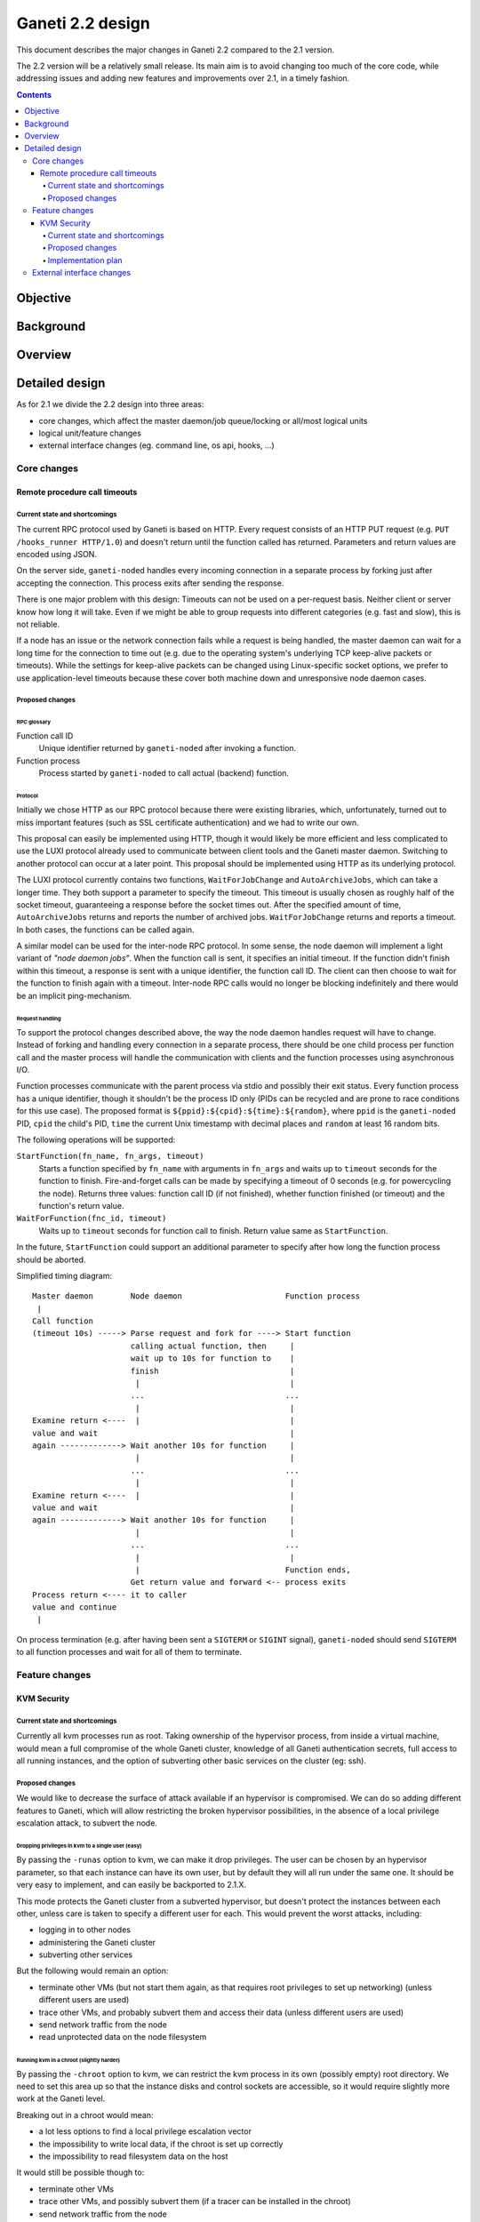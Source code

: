 =================
Ganeti 2.2 design
=================

This document describes the major changes in Ganeti 2.2 compared to
the 2.1 version.

The 2.2 version will be a relatively small release. Its main aim is to
avoid changing too much of the core code, while addressing issues and
adding new features and improvements over 2.1, in a timely fashion.

.. contents:: :depth: 4

Objective
=========

Background
==========

Overview
========

Detailed design
===============

As for 2.1 we divide the 2.2 design into three areas:

- core changes, which affect the master daemon/job queue/locking or
  all/most logical units
- logical unit/feature changes
- external interface changes (eg. command line, os api, hooks, ...)

Core changes
------------

Remote procedure call timeouts
~~~~~~~~~~~~~~~~~~~~~~~~~~~~~~

Current state and shortcomings
++++++++++++++++++++++++++++++

The current RPC protocol used by Ganeti is based on HTTP. Every request
consists of an HTTP PUT request (e.g. ``PUT /hooks_runner HTTP/1.0``)
and doesn't return until the function called has returned. Parameters
and return values are encoded using JSON.

On the server side, ``ganeti-noded`` handles every incoming connection
in a separate process by forking just after accepting the connection.
This process exits after sending the response.

There is one major problem with this design: Timeouts can not be used on
a per-request basis. Neither client or server know how long it will
take. Even if we might be able to group requests into different
categories (e.g. fast and slow), this is not reliable.

If a node has an issue or the network connection fails while a request
is being handled, the master daemon can wait for a long time for the
connection to time out (e.g. due to the operating system's underlying
TCP keep-alive packets or timeouts). While the settings for keep-alive
packets can be changed using Linux-specific socket options, we prefer to
use application-level timeouts because these cover both machine down and
unresponsive node daemon cases.

Proposed changes
++++++++++++++++

RPC glossary
^^^^^^^^^^^^

Function call ID
  Unique identifier returned by ``ganeti-noded`` after invoking a
  function.
Function process
  Process started by ``ganeti-noded`` to call actual (backend) function.

Protocol
^^^^^^^^

Initially we chose HTTP as our RPC protocol because there were existing
libraries, which, unfortunately, turned out to miss important features
(such as SSL certificate authentication) and we had to write our own.

This proposal can easily be implemented using HTTP, though it would
likely be more efficient and less complicated to use the LUXI protocol
already used to communicate between client tools and the Ganeti master
daemon. Switching to another protocol can occur at a later point. This
proposal should be implemented using HTTP as its underlying protocol.

The LUXI protocol currently contains two functions, ``WaitForJobChange``
and ``AutoArchiveJobs``, which can take a longer time. They both support
a parameter to specify the timeout. This timeout is usually chosen as
roughly half of the socket timeout, guaranteeing a response before the
socket times out. After the specified amount of time,
``AutoArchiveJobs`` returns and reports the number of archived jobs.
``WaitForJobChange`` returns and reports a timeout. In both cases, the
functions can be called again.

A similar model can be used for the inter-node RPC protocol. In some
sense, the node daemon will implement a light variant of *"node daemon
jobs"*. When the function call is sent, it specifies an initial timeout.
If the function didn't finish within this timeout, a response is sent
with a unique identifier, the function call ID. The client can then
choose to wait for the function to finish again with a timeout.
Inter-node RPC calls would no longer be blocking indefinitely and there
would be an implicit ping-mechanism.

Request handling
^^^^^^^^^^^^^^^^

To support the protocol changes described above, the way the node daemon
handles request will have to change. Instead of forking and handling
every connection in a separate process, there should be one child
process per function call and the master process will handle the
communication with clients and the function processes using asynchronous
I/O.

Function processes communicate with the parent process via stdio and
possibly their exit status. Every function process has a unique
identifier, though it shouldn't be the process ID only (PIDs can be
recycled and are prone to race conditions for this use case). The
proposed format is ``${ppid}:${cpid}:${time}:${random}``, where ``ppid``
is the ``ganeti-noded`` PID, ``cpid`` the child's PID, ``time`` the
current Unix timestamp with decimal places and ``random`` at least 16
random bits.

The following operations will be supported:

``StartFunction(fn_name, fn_args, timeout)``
  Starts a function specified by ``fn_name`` with arguments in
  ``fn_args`` and waits up to ``timeout`` seconds for the function
  to finish. Fire-and-forget calls can be made by specifying a timeout
  of 0 seconds (e.g. for powercycling the node). Returns three values:
  function call ID (if not finished), whether function finished (or
  timeout) and the function's return value.
``WaitForFunction(fnc_id, timeout)``
  Waits up to ``timeout`` seconds for function call to finish. Return
  value same as ``StartFunction``.

In the future, ``StartFunction`` could support an additional parameter
to specify after how long the function process should be aborted.

Simplified timing diagram::

  Master daemon        Node daemon                      Function process
   |
  Call function
  (timeout 10s) -----> Parse request and fork for ----> Start function
                       calling actual function, then     |
                       wait up to 10s for function to    |
                       finish                            |
                        |                                |
                       ...                              ...
                        |                                |
  Examine return <----  |                                |
  value and wait                                         |
  again -------------> Wait another 10s for function     |
                        |                                |
                       ...                              ...
                        |                                |
  Examine return <----  |                                |
  value and wait                                         |
  again -------------> Wait another 10s for function     |
                        |                                |
                       ...                              ...
                        |                                |
                        |                               Function ends,
                       Get return value and forward <-- process exits
  Process return <---- it to caller
  value and continue
   |

.. TODO: Convert diagram above to graphviz/dot graphic

On process termination (e.g. after having been sent a ``SIGTERM`` or
``SIGINT`` signal), ``ganeti-noded`` should send ``SIGTERM`` to all
function processes and wait for all of them to terminate.


Feature changes
---------------

KVM Security
~~~~~~~~~~~~

Current state and shortcomings
++++++++++++++++++++++++++++++

Currently all kvm processes run as root. Taking ownership of the
hypervisor process, from inside a virtual machine, would mean a full
compromise of the whole Ganeti cluster, knowledge of all Ganeti
authentication secrets, full access to all running instances, and the
option of subverting other basic services on the cluster (eg: ssh).

Proposed changes
++++++++++++++++

We would like to decrease the surface of attack available if an
hypervisor is compromised. We can do so adding different features to
Ganeti, which will allow restricting the broken hypervisor
possibilities, in the absence of a local privilege escalation attack, to
subvert the node.

Dropping privileges in kvm to a single user (easy)
^^^^^^^^^^^^^^^^^^^^^^^^^^^^^^^^^^^^^^^^^^^^^^^^^^

By passing the ``-runas`` option to kvm, we can make it drop privileges.
The user can be chosen by an hypervisor parameter, so that each instance
can have its own user, but by default they will all run under the same
one. It should be very easy to implement, and can easily be backported
to 2.1.X.

This mode protects the Ganeti cluster from a subverted hypervisor, but
doesn't protect the instances between each other, unless care is taken
to specify a different user for each. This would prevent the worst
attacks, including:

- logging in to other nodes
- administering the Ganeti cluster
- subverting other services

But the following would remain an option:

- terminate other VMs (but not start them again, as that requires root
  privileges to set up networking) (unless different users are used)
- trace other VMs, and probably subvert them and access their data
  (unless different users are used)
- send network traffic from the node
- read unprotected data on the node filesystem

Running kvm in a chroot (slightly harder)
^^^^^^^^^^^^^^^^^^^^^^^^^^^^^^^^^^^^^^^^^

By passing the ``-chroot`` option to kvm, we can restrict the kvm
process in its own (possibly empty) root directory. We need to set this
area up so that the instance disks and control sockets are accessible,
so it would require slightly more work at the Ganeti level.

Breaking out in a chroot would mean:

- a lot less options to find a local privilege escalation vector
- the impossibility to write local data, if the chroot is set up
  correctly
- the impossibility to read filesystem data on the host

It would still be possible though to:

- terminate other VMs
- trace other VMs, and possibly subvert them (if a tracer can be
  installed in the chroot)
- send network traffic from the node


Running kvm with a pool of users (slightly harder)
^^^^^^^^^^^^^^^^^^^^^^^^^^^^^^^^^^^^^^^^^^^^^^^^^^

If rather than passing a single user as an hypervisor parameter, we have
a pool of useable ones, we can dynamically choose a free one to use and
thus guarantee that each machine will be separate from the others,
without putting the burden of this on the cluster administrator.

This would mean interfering between machines would be impossible, and
can still be combined with the chroot benefits.

Running iptables rules to limit network interaction (easy)
^^^^^^^^^^^^^^^^^^^^^^^^^^^^^^^^^^^^^^^^^^^^^^^^^^^^^^^^^^

These don't need to be handled by Ganeti, but we can ship examples. If
the users used to run VMs would be blocked from sending some or all
network traffic, it would become impossible for a broken into hypervisor
to send arbitrary data on the node network, which is especially useful
when the instance and the node network are separated (using ganeti-nbma
or a separate set of network interfaces), or when a separate replication
network is maintained. We need to experiment to see how much restriction
we can properly apply, without limiting the instance legitimate traffic.


Running kvm inside a container (even harder)
^^^^^^^^^^^^^^^^^^^^^^^^^^^^^^^^^^^^^^^^^^^^

Recent linux kernels support different process namespaces through
control groups. PIDs, users, filesystems and even network interfaces can
be separated. If we can set up ganeti to run kvm in a separate container
we could insulate all the host process from being even visible if the
hypervisor gets broken into. Most probably separating the network
namespace would require one extra hop in the host, through a veth
interface, thus reducing performance, so we may want to avoid that, and
just rely on iptables.

Implementation plan
+++++++++++++++++++

We will first implement dropping privileges for kvm processes as a
single user, and most probably backport it to 2.1. Then we'll ship
example iptables rules to show how the user can be limited in its
network activities.  After that we'll implement chroot restriction for
kvm processes, and extend the user limitation to use a user pool.

Finally we'll look into namespaces and containers, although that might
slip after the 2.2 release.

External interface changes
--------------------------

.. vim: set textwidth=72 :
